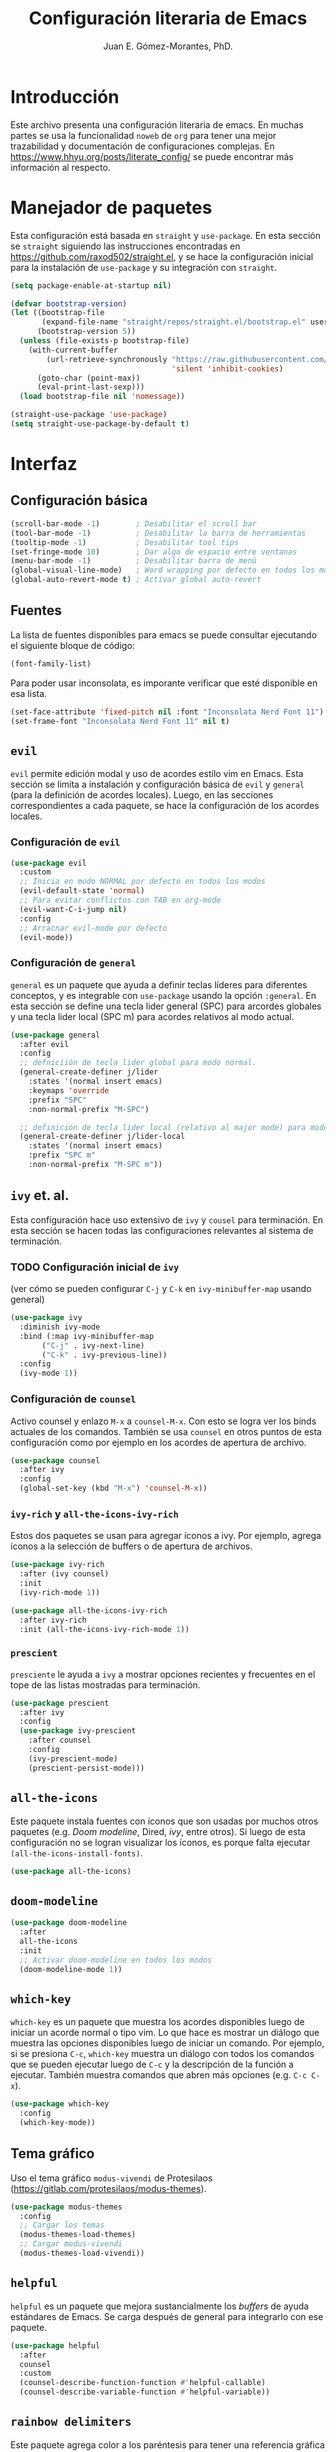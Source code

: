 #+title: Configuración literaria de Emacs
#+author: Juan E. Gómez-Morantes, PhD.

#+PROPERTY: header-args:emacs-lisp :tangle ./init.el

* Introducción
Este archivo presenta una configuración literaria de emacs. En muchas partes se usa la funcionalidad =noweb= de =org= para tener una mejor trazabilidad y documentación de configuraciones complejas. En https://www.hhyu.org/posts/literate_config/ se puede encontrar más información al respecto.
  
* Manejador de paquetes
Esta configuración está basada en =straight= y =use-package=. En esta sección se =straight= siguiendo las instrucciones encontradas en https://github.com/raxod502/straight.el, y se hace la configuración inicial para la instalación de =use-package= y su integración con =straight=.

#+begin_src emacs-lisp
  (setq package-enable-at-startup nil)

  (defvar bootstrap-version)
  (let ((bootstrap-file
         (expand-file-name "straight/repos/straight.el/bootstrap.el" user-emacs-directory))
        (bootstrap-version 5))
    (unless (file-exists-p bootstrap-file)
      (with-current-buffer
          (url-retrieve-synchronously "https://raw.githubusercontent.com/raxod502/straight.el/develop/install.el"
                                      'silent 'inhibit-cookies)
        (goto-char (point-max))
        (eval-print-last-sexp)))
    (load bootstrap-file nil 'nomessage))

  (straight-use-package 'use-package)
  (setq straight-use-package-by-default t)
#+end_src 
  
* Interfaz
** Configuración básica
#+begin_src emacs-lisp
  (scroll-bar-mode -1)        ; Desabilitar el scroll bar
  (tool-bar-mode -1)          ; Desabilitar la barra de herramientas
  (tooltip-mode -1)           ; Desabilitar tool tips
  (set-fringe-mode 10)        ; Dar algo de espacio entre ventanas
  (menu-bar-mode -1)          ; Desabilitar barra de menú
  (global-visual-line-mode)   ; Word wrapping por defecto en todos los modos
  (global-auto-revert-mode t) ; Activar global auto-revert 
#+end_src
** Fuentes
La lista de fuentes disponibles para emacs se puede consultar ejecutando el siguiente bloque de código:

#+begin_src emacs-lisp :tangle no
(font-family-list)
#+end_src

Para poder usar inconsolata, es imporante verificar que esté disponible en esa lista.

#+begin_src emacs-lisp 
  (set-face-attribute 'fixed-pitch nil :font "Inconsolata Nerd Font 11")
  (set-frame-font "Inconsolata Nerd Font 11" nil t)
#+end_src

#+RESULTS:

** =evil=
=evil= permite edición modal y uso de acordes estilo vim en Emacs. Esta sección se limita a instalación y configuración básica de =evil= y =general= (para la definición de acordes locales). Luego, en las secciones correspondientes a cada paquete, se hace la configuración de los acordes locales.
*** Configuración de =evil=
#+begin_src emacs-lisp
  (use-package evil
    :custom
    ;; Inicia en modo NORMAL por defecto en todos los modos
    (evil-default-state 'normal)
    ;; Para evitar conflictos con TAB en org-mode
    (evil-want-C-i-jump nil)
    :config
    ;; Arracnar evil-mode por defecto
    (evil-mode))
#+end_src
    
*** Configuración de =general=
=general= es un paquete que ayuda a definir teclas líderes para diferentes conceptos, y es integrable con =use-package= usando la opción =:general=. En esta sección se define una tecla lider general (SPC) para arcordes globales y una tecla lider local (SPC m) para acordes relativos al modo actual.

#+begin_src emacs-lisp
  (use-package general
    :after evil
    :config
    ;; defniciión de tecla lider global para modo normal.
    (general-create-definer j/lider
      :states '(normal insert emacs)
      :keymaps 'override
      :prefix "SPC"
      :non-normal-prefix "M-SPC")

    ;; definición de tecla lider local (relativo al major mode) para modo normal.
    (general-create-definer j/lider-local
      :states '(normal insert emacs)
      :prefix "SPC m"
      :non-normal-prefix "M-SPC m"))
#+end_src

** =ivy= et. al.
Esta configuración hace uso extensivo de =ivy= y =cousel= para terminación. En esta sección se hacen todas las configuraciones relevantes al sistema de terminación.
  
*** TODO Configuración inicial de =ivy=
(ver cómo se pueden configurar =C-j= y =C-k= en =ivy-minibuffer-map= usando general)

#+begin_src emacs-lisp :noweb no-export
  (use-package ivy
    :diminish ivy-mode
    :bind (:map ivy-minibuffer-map
         ("C-j" . ivy-next-line)
         ("C-k" . ivy-previous-line))
    :config
    (ivy-mode 1))
#+end_src

*** Configuración de =counsel=
Activo counsel y enlazo =M-x= a =counsel-M-x=. Con esto se logra ver los binds actuales de los comandos. También se usa =counsel= en otros puntos de esta configuración como por ejemplo en los acordes de apertura de archivo.
    
#+begin_src emacs-lisp
  (use-package counsel
    :after ivy
    :config
    (global-set-key (kbd "M-x") 'counsel-M-x))
#+end_src

*** =ivy-rich= y =all-the-icons-ivy-rich=
Estos dos paquetes se usan para agregar íconos a ivy. Por ejemplo, agrega íconos a la selección de buffers o de apertura de archivos.
    
#+begin_src emacs-lisp
  (use-package ivy-rich
    :after (ivy counsel)
    :init
    (ivy-rich-mode 1))

  (use-package all-the-icons-ivy-rich
    :after ivy-rich
    :init (all-the-icons-ivy-rich-mode 1))
#+end_src

*** =prescient=
=presciente= le ayuda a =ivy= a mostrar opciones recientes y frecuentes en el tope de las listas mostradas para terminación.
  
#+begin_src emacs-lisp
  (use-package prescient
    :after ivy
    :config
    (use-package ivy-prescient
      :after counsel
      :config
      (ivy-prescient-mode)
      (prescient-persist-mode)))
#+end_src

** =all-the-icons=
Este paquete instala fuentes con íconos que son usadas por muchos otros paquetes (e.g. [[Doom modeline]], Dired, [[ivy]], entre otros). Si luego de esta configuración no se logran visualizar los íconos, es porque falta ejecutar =(all-the-icons-install-fonts)=.

#+begin_src emacs-lisp
  (use-package all-the-icons)
#+end_src

** =doom-modeline=
#+begin_src emacs-lisp
  (use-package doom-modeline
    :after 
    all-the-icons
    :init 
    ;; Activar doom-modeline en todos los modos
    (doom-modeline-mode 1))
#+End_src

** =which-key=
=which-key= es un paquete que muestra los acordes disponibles luego de iniciar un acorde normal o tipo vim. Lo que hace es mostrar un diálogo que muestra las opciones disponibles luego de iniciar un comando. Por ejemplo, si se presiona =C-c=, =which-key= muestra un diálogo con todos los comandos que se pueden ejecutar luego de =C-c= y la descripción de la función a ejecutar. También muestra comandos que abren más opciones (e.g. =C-c C-x=). 

#+begin_src emacs-lisp
  (use-package which-key
    :config
    (which-key-mode))
#+end_src

** Tema gráfico
Uso el tema gráfico =modus-vivendi= de Protesilaos (https://gitlab.com/protesilaos/modus-themes).

#+begin_src emacs-lisp
  (use-package modus-themes
    :config
    ;; Cargar los temas
    (modus-themes-load-themes)
    ;; Cargar modus-vivendi
    (modus-themes-load-vivendi))
#+end_src

** =helpful=
=helpful= es un paquete que mejora sustancialmente los /buffers/ de ayuda estándares de Emacs. Se carga después de general para integrarlo con ese paquete.

#+begin_src emacs-lisp
  (use-package helpful
    :after
    counsel
    :custom
    (counsel-describe-function-function #'helpful-callable)
    (counsel-describe-variable-function #'helpful-variable))
#+end_src

** =rainbow delimiters=
Este paquete agrega color a los paréntesis para tener una referencia gráfica de parejas de paréntesis.
   
#+begin_src emacs-lisp
  (use-package rainbow-delimiters
    :hook (org-mode . rainbow-delimiters-mode))
#+end_src

** Acordes generales
*** Operaciones sobre modos de edición
#+begin_src emacs-lisp
  (j/lider
   "SPC" '(evil-normal-state :which-key "volver a modo normal"))
#+end_src

*** Acordes de archivos
#+begin_src emacs-lisp
  (j/lider
    :infix "a"
    "" '(:ignore t :which-key "archivo")
    "a" '(counsel-find-file :which-key "abrir archivo")
    "A" '(counsel-recentf :which-key "abrir reciente")
    "g" '(save-buffer :which-key "guardar")
    "e" '(j/delete-file-and-buffer :which-key "cerrar y eliminar")
    "G" '(write-file :which-key "guardar como"))
#+end_src

Algunas opciones de menú de archivo requieren funciones auxiliares:
#+begin_src emacs-lisp
  (defun j/delete-file-and-buffer ()
    "Eliminar el archivo actual del disco duro y cierra su buffer"
    (interactive)
    (let ((filename (buffer-file-name)))
      (if filename
          (if (y-or-n-p (concat "De verdad quiere eliminar " filename " ?"))
              (progn
                (delete-file filename)
                (message "%s eliminado." filename)
                (kill-buffer)))
        (message "Este buffer no representaba un archivo"))))
#+end_src

*** Operaciones sobre ventanas
#+begin_src emacs-lisp
  (j/lider
    :infix "v"
    "" '(:ignore t :which-key "window")
    "e" '(evil-window-delete :which-key "cerrar ventaan")
    "d" '(evil-window-split :which-key "dividir horizontalmente")
    "<" '(evil-window-decrease-width :which-key "reducir ancho")
    ">" '(evil-window-increase-width :which-key "aumentar ancho")
    "j" '(evil-window-down :which-key "ir abajo")
    "q" '(evil-quit-all :which-key "salir de emacs")
    "k" '(evil-window-up :which-key "ir arriba")
    "h" '(evil-window-left :which-key "ir a izquierda")
    "l" '(evil-window-right :which-key "ir a derecha")
    "o" '(delete-other-windows :which-key "cerrar otras ventanas")
    "TAB" '(evil-window-next :which-key "siguiente ventana")
    "v" '(evil-window-vsplit :which-key "dividir verticalmente"))
#+end_src

*** Operaciones sobre buffers
#+begin_src emacs-lisp
  (j/lider
    :infix "b"
    "" '(:ignore t :which-key "buffer")
    "e" '(kill-this-buffer :which-key "cerrar buffer")
    "k" '(previous-buffer :which-key "buffer previo")
    "-" '(text-scale-adjust :which-key "reducir fuente")
    "+" '(text-scale-adjust :which-key "aumentar fuente")
    "r" '(revert-buffer :which-key "revert-buffer")
    "v" '(visual-line-mode :which-key "visual-line-mode")
    "b" '(counsel-switch-buffer :which-key "buscar buffer")
    "u" '(evil-switch-to-windows-last-buffer :which-key "último buffer")
    "j" '(next-buffer :which-key "siguiente buffer"))
#+end_src

*** Menú de ayuda
#+begin_src emacs-lisp
  (j/lider
   :infix "h"
   "" '(:ignore t :which-key "Ayud")
   "m" '(describe-mode :which-key "describir modo")
   "f" '(counsel-describe-function :which-key "describir función")
   "v" '(counsel-describe-variable :which-key "describir variable")
   "K" '(describe-key-briefly :which-key "describe-key-briefly")
   "w" '(where-is :which-key "where-is")
   "F" '(counsel-describe-face :which-key "describir face")
   "t" '(helpful-key :which-key "describir tecla"))
#+end_src

*** Menú de accesos directos
#+BEGIN_SRC emacs-lisp
  (j/lider
    :infix "o"
    "" '(:ignore t :which-key "ir a")
    "a" '(org-agenda :which-key "agenda")
    "g" '(j/gtd :which-key "archivo gtd")
    "d" '(dired :which-key "dired")
    "s" '(eshell :which-key "eshell")
    "t" '(org-todo-list :which-key "lista completa TO-DO"))

  (defun j/gtd ()
    "Abre archivo ~/personal/orgmode/gtd.org"
    (interactive)
    (find-file "~/personal/orgmode/gtd.org"))
#+END_SRC

*** Movimiento
Mapa de movimiento general (cualquier modo)

#+begin_src emacs-lisp
  (general-define-key
   :states '(normal)
   "j" '(evil-next-visual-line :which-key "siguiente linea visual")
   "k" '(evil-previous-visual-line :which-key "linea visual previa"))
   
  (general-define-key
   :states '(normal)
   :infix "g"
   "h" '(evil-beginning-of-line :which-key "evil-beginning-of-line")
   "G" '(end-of-buffer :which-key "end-of-buffer")
   "j" '(evil-next-line :which-key "evil-next-linex")
   "k" '(evil-previous-line :which-key "evil-previous-line")
   "l" '(evil-end-of-line :which-key "evil-end-of-line"))
#+end_src

* =org=
#+begin_src emacs-lisp :noweb no-export
  (use-package org
    :hook
    (<<org-hook>>)
    :custom
    <<org-custom>>
    :config
    <<org-config>>)
#+end_src

** Configuración básica
#+begin_src emacs-lisp :tangle no :noweb-ref org-custom
  (org-startup-folded t)          ; Colapsar contenido al abrir un archivo
  (org-startup-align-all-table t) ; Empezar con las tablas colapsadas
  (org-startup-indented t)        ; Activar org-indent-mode por defecto 
  (org-tags-column 0)             ; Quitar espacio entre título y etiquetas
  (org-list-allow-alphabetical t) ; Permitir listas con letras
  (org-table-header-line-p t)     ; Congelar primera fila de tablas largas
#+end_src

** Configuración de estados, prioridades y etiquetas de tareas
#+begin_src emacs-lisp :tangle no :noweb-ref org-custom
  (org-todo-keywords '((sequence "TODO(t)"
                                 "ESPE(e)"
                                 "EMPE(m)"
                                 "PROY(p)"
                                 "FUTU(f)"
                                 "|" "DONE(d)"
                                 "CANC(c)")))
  (org-todo-keyword-faces '(("PROY" . (:foreground "#d33682" :weight bold))
                            ("ESPE" . (:foreground "#b58900" :weight bold))
                            ("EMPE" . (:foreground "#b58900" :weight bold))
                            ("DONE" . (:foreground "#859900" :weight bold))
                            ("CANC" . (:foreground "#859900" :weight bold))
                            ("FUTU" . (:foreground "#2aa198" :weight bold))
                            ("TODO" . (:foreground "#6c71c4" :weight bold))))
  
  (org-highest-priority ?A)
  (org-default-priority ?D)
  (org-lowest-priority ?D)
  (org-priority-faces '((?A . (:foreground "#dc322f" :weight bold))
                        (?B . (:foreground "#b58900" :weight bold))
                        (?C . (:foreground "#2aa198"))
                        (?D . (:foreground "#859900"))))
  
  
  (org-tag-persistent-alist '(("@Casa" . ?c)
                              ("@Oficina" . ?o)
                              ("@PC" . ?p)
                              ("@Internet" . ?i)
                              ("@Lectura" . ?l)
                              ("@Calle" . ?k)
                              ("#Docencia" . ?d)
                              ("#Carrera" . ?u)
                              ("#DevP" . ?v)
                              ("#ProyPer" . ?y)
                              ("#IngresoAdicional" . ?s)
                              ("#Puntos" . ?n)
                              ("Urgente" . ?g)
                              ("Corta" . ?r)
                              ("PasarBalon" . ?b)))
 #+end_src

** Bitácora de tareas repetidas
Cada vez que marco como completada (o cancelada) una tarea con repetición, se guarda una línea de cambio de estado en el cuerpo de la tarea. Para que estas líneas de cambio de estado se guarden dentro de un /drawer/ (logrando tareas más limpias), se modifica el valor de la variable =org-log-into-drawer=. Esta variable acepta como parámetro el nombre del cajón en donde se quiere guardar las líneas de cambio de estado. También acepta =t=, usando LOGBOOK como nombre por defecto del cajón.

#+begin_src emacs-lisp :tangle no :noweb-ref org-custom
  (org-log-into-drawer "BITÁCORA")
#+end_src

** Seguir enlaces en la misma ventana
#+begin_src emacs-lisp :tangle no :noweb-ref org-config
  (setf (alist-get 'file org-link-frame-setup) #'find-file)
#+end_src

** Desactivar =electric-indent-mode= en =org=
#+begin_src emacs-lisp :tangle no :noweb-ref org-hook
  (org-mode . (lambda () (electric-indent-local-mode -1)))
#+end_src
   
** dwim
La siguiente función dwim (do what I mean) se toma del [[https://github.com/hlissner/doom-emacs/blob/develop/modules/lang/org/autoload/org.el#L147][código de Doom]]. Se le modifica el nombre para conservar convención de nombramiento de funciones propias.

#+begin_src emacs-lisp :tangle no :noweb-ref org-config
  (defun j/dwim-at-point (&optional arg)
    "Do-what-I-mean at point.
  If on a:
  - checkbox list item or todo heading: toggle it.
  - clock: update its time.
  - headline: cycle ARCHIVE subtrees, toggle latex fragments and inline images in
    subtree; update statistics cookies/checkboxes and ToCs.
  - footnote reference: jump to the footnote's definition
  - footnote definition: jump to the first reference of this footnote
  - table-row or a TBLFM: recalculate the table's formulas
  - table-cell: clear it and go into insert mode. If this is a formula cell,
    recaluclate it instead.
  - babel-call: execute the source block
  - statistics-cookie: update it.
  - latex fragment: toggle it.
  - link: follow it
  - otherwise, refresh all inline images in current tree."
    (interactive "P")
    (let* ((context (org-element-context))
           (type (org-element-type context)))
      ;; skip over unimportant contexts
      (while (and context (memq type '(verbatim code bold italic underline strike-through subscript superscript)))
        (setq context (org-element-property :parent context)
              type (org-element-type context)))
      (pcase type
        (`headline
         (cond ((memq (bound-and-true-p org-goto-map)
                      (current-active-maps))
                (org-goto-ret))
               ((and (fboundp 'toc-org-insert-toc)
                     (member "TOC" (org-get-tags)))
                (toc-org-insert-toc)
                (message "Updating table of contents"))
               ((string= "ARCHIVE" (car-safe (org-get-tags)))
                (org-force-cycle-archived))
               ((or (org-element-property :todo-type context)
                    (org-element-property :scheduled context))
                (org-todo
                 (if (eq (org-element-property :todo-type context) 'done)
                     (or (car (+org-get-todo-keywords-for (org-element-property :todo-keyword context)))
                         'todo)
                   'done))))
         ;; Update any metadata or inline previews in this subtree
         (org-update-checkbox-count)
         (org-update-parent-todo-statistics)
         (when (and (fboundp 'toc-org-insert-toc)
                    (member "TOC" (org-get-tags)))
           (toc-org-insert-toc)
           (message "Updating table of contents"))
         (let* ((beg (if (org-before-first-heading-p)
                         (line-beginning-position)
                       (save-excursion (org-back-to-heading) (point))))
                (end (if (org-before-first-heading-p)
                         (line-end-position)
                       (save-excursion (org-end-of-subtree) (point))))
                (overlays (ignore-errors (overlays-in beg end)))
                (latex-overlays
                 (cl-find-if (lambda (o) (eq (overlay-get o 'org-overlay-type) 'org-latex-overlay))
                             overlays))
                (image-overlays
                 (cl-find-if (lambda (o) (overlay-get o 'org-image-overlay))
                             overlays)))
           (+org--toggle-inline-images-in-subtree beg end)
           (if (or image-overlays latex-overlays)
               (org-clear-latex-preview beg end)
             (org--latex-preview-region beg end))))

        (`clock (org-clock-update-time-maybe))

        (`footnote-reference
         (org-footnote-goto-definition (org-element-property :label context)))

        (`footnote-definition
         (org-footnote-goto-previous-reference (org-element-property :label context)))

        ((or `planning `timestamp)
         (org-follow-timestamp-link))

        ((or `table `table-row)
         (if (org-at-TBLFM-p)
             (org-table-calc-current-TBLFM)
           (ignore-errors
             (save-excursion
               (goto-char (org-element-property :contents-begin context))
               (org-call-with-arg 'org-table-recalculate (or arg t))))))

        (`table-cell
         (org-table-blank-field)
         (org-table-recalculate arg)
         (when (and (string-empty-p (string-trim (org-table-get-field)))
                    (bound-and-true-p evil-local-mode))
           (evil-change-state 'insert)))

        (`babel-call
         (org-babel-lob-execute-maybe))

        (`statistics-cookie
         (save-excursion (org-update-statistics-cookies arg)))

        ((or `src-block `inline-src-block)
         (org-babel-execute-src-block arg))

        ((or `latex-fragment `latex-environment)
         (org-latex-preview arg))

        (`link
         (let* ((lineage (org-element-lineage context '(link) t))
                (path (org-element-property :path lineage)))
           (if (or (equal (org-element-property :type lineage) "img")
                   (and path (image-type-from-file-name path)))
               (+org--toggle-inline-images-in-subtree
                (org-element-property :begin lineage)
                (org-element-property :end lineage))
             (org-open-at-point arg))))

        ((guard (org-element-property :checkbox (org-element-lineage context '(item) t)))
         (let ((match (and (org-at-item-checkbox-p) (match-string 1))))
           (org-toggle-checkbox (if (equal match "[ ]") '(16)))))

        (_
         (if (or (org-in-regexp org-ts-regexp-both nil t)
                 (org-in-regexp org-tsr-regexp-both nil  t)
                 (org-in-regexp org-link-any-re nil t))
             (call-interactively #'org-open-at-point)
           (+org--toggle-inline-images-in-subtree
            (org-element-property :begin context)
            (org-element-property :end context)))))))

  (defun +org--toggle-inline-images-in-subtree (&optional beg end refresh)
    "Refresh inline image previews in the current heading/tree."
    (let ((beg (or beg
                   (if (org-before-first-heading-p)
                       (line-beginning-position)
                     (save-excursion (org-back-to-heading) (point)))))
          (end (or end
                   (if (org-before-first-heading-p)
                       (line-end-position)
                     (save-excursion (org-end-of-subtree) (point)))))
          (overlays (cl-remove-if-not (lambda (ov) (overlay-get ov 'org-image-overlay))
                                      (ignore-errors (overlays-in beg end)))))
      (dolist (ov overlays nil)
        (delete-overlay ov)
        (setq org-inline-image-overlays (delete ov org-inline-image-overlays)))
      (when (or refresh (not overlays))
        (org-display-inline-images t t beg end)
        t)))

  (defun +org-get-todo-keywords-for (&optional keyword)
    "Returns the list of todo keywords that KEYWORD belongs to."
    (when keyword
      (cl-loop for (type . keyword-spec)
               in (cl-remove-if-not #'listp org-todo-keywords)
               for keywords =
               (mapcar (lambda (x) (if (string-match "^\\([^(]+\\)(" x)
                                       (match-string 1 x)
                                     x))
                       keyword-spec)
               if (eq type 'sequence)
               if (member keyword keywords)
               return keywords)))
#+end_src
   
** Actualización automática de tareas FUTU
Esta sección define una serie de funciones para usar tareas con estado =FUTU=. Estas son tareas que no aparecen como accionables, pero que se vuelven accionables en una fecha específica. Se usan para tareas que se quieren registrar con anticipación, pero que sólo se puede empezar luego de una fecha específica. 

La función =j/org-set-futu= se usa para asignar el estado =FUTU= a una tarea, preguntando antes cuál es la fecha en la que se convierte en accionable. La función =j/org-verify-actionable-tasks= revisa todas las tareas de archivos registrados como en =org-agenda-files= y, si encuentra tareas con estado =FUTU= y una fecha igual o menor a la actual en la propiedad =ACTIONABLE=, las pasa a estado =TODO= y les quita la propiedad =ACTIONABLE=.
   
#+begin_src emacs-lisp :tangle no :noweb-ref org-config
  (defun j/org-evaluate-if-actionable ()
    "Returns t if the task at point is actionable or nil if it isn't"
    (and (org-entry-get (point) "ACTIONABLE")
         (string< (org-read-date nil nil (org-entry-get (point) "ACTIONABLE"))
                  (org-read-date nil nil "+1"))))

  (defun j/org-process-task ()
    "Vefifies if a task is actionable. If it is, set it as actionable"
    (when (j/org-evaluate-if-actionable)
      (org-todo "TODO")
      (org-delete-property "ACTIONABLE")))

  (defun j/org-verify-actionable-tasks ()
    "Goes through al agenda files checking if FUTU tasks are actionable"
    (org-map-entries
     '(j/org-process-task)
     "/+FUTU" 'agenda))

  ;; Ejecutar j/org-verify-actionable-tasks cada vez que se corra la agenda. Lo hace antes de que se calcula le agenda.
  (add-hook 'org-agenda-mode-hook #'j/org-actionable)
  (defun j/org-actionable ()
    (j/org-verify-actionable-tasks))

  (defun j/org-set-futu ()
    "Cambiar el estado de una tarea a FUTU y definir la fecha en que se convierte en accionable"
    (interactive)
    (org-set-property "ACTIONABLE" (concat "[" (org-read-date nil nil nil "ACTIONABLE: ") "]"))
    (org-todo "FUTU"))
   #+end_src

** =org-superstar-mode=
=org-superstar= es un paquete que mejora el aspecto visual de archivos =org=.  

#+begin_src emacs-lisp
  (use-package org-superstar
    :hook (org-mode . org-superstar-mode))
#+end_src

** Exportación a latex
Uso tectonic como distribución de latex en (ambientes linux).

#+begin_src emacs-lisp :tangle no :noweb-ref org-custom
(org-latex-pdf-process '("tectonic %f"))
#+end_src

** Configuración de agenda
*** Definición de archivos de agenda
#+begin_src emacs-lisp :tangle no :noweb-ref org-custom
(org-agenda-files '("~/personal/orgmode/gtd.org"))
#+end_src
*** Mostrar la agenda en la ventana actual
#+begin_src emacs-lisp :tangle no :noweb-ref org-custom
(org-agenda-window-setup 'current-window)
#+end_src

** =org-ref=
=org-ref= permite usar referencias bibliográficas en formato bibtex desde =org=.

#+begin_src emacs-lisp :noweb no-export
  (use-package org-ref
    :after org
    :custom
    <<org-ref-custom>>
    :config
    <<org-ref-config>>)
#+end_src

*** Configuración básica
#+begin_src emacs-lisp :tangle no :noweb-ref org-ref-custom
  (org-ref-default-citation-link "citep")
  (reftex-default-bibliography '("~/biblioteca/main.bib"))
  (org-ref-default-bibliography '("~/biblioteca/main.bib"))
  (org-ref-pdf-directory "~/biblioteca/")
  (bibtex-dialect 'biblatex)
#+end_src

*** Integrar con =ivy= por defecto
#+begin_src emacs-lisp :tangle no :noweb-ref org-ref-config
    (org-ref-ivy-cite-completion)
#+end_src

*** Acordes relevantes
#+begin_src emacs-lisp :tangle no :noweb-ref org-ref-config
  (j/lider-local
    :states '(normal insert emacs)
    :keymaps 'org-mode-map
    "}" '(org-ref-ivy-insert-ref-link :which-key "insertar referencia")
    "]" '(org-ref-ivy-insert-cite-link :which-key "insertar cita"))
#+end_src

** =org-refile=
   Configuración necesaria para que org-refile tome en cuenta elementos hasta de nivel 4 en el archivo actual. 
   #+begin_src emacs-lisp :tangle no :noweb-ref org-custom
     ;; Destinos hasta de nivel 3
     (org-refile-targets '((org-agenda-files :maxlevel . 3)))
     ;; Construcción del destino paso a paso
     (org-refile-use-outline-path 'file)
     (org-outline-path-complete-in-steps nil)
   #+end_src
   
** =org-capture=
Uso =org-capture= para captura de tareas, ideas, y notas. Lo hago definiendo plantillas para diferentes elementos que quiero captura y ejecutándolos cuando sea necesario.
 
*** Plantillas
#+begin_src emacs-lisp :tangle no :noweb-ref org-config
  ;; Definir la lista DESPUÉS de cargar org-capture. Esto es necesario porque de no tenerlo la lista de plantillas se reiniciaba
  
  (with-eval-after-load 'org-capture       
    (add-to-list 'org-capture-templates
                 '("l" "Tarea enlazada" ; l para una terea que incluya enlace a documento o correo
                   entry
                   (file+headline
                    "~/personal/orgmode/gtd.org" ; Guardar en gtd.org
                    "Inbox") ; Guarda por defecto en el headline Inbox
                   "* TODO [#D] %?\nOrigen o referencia: %a\n"))
    (add-to-list 'org-capture-templates
                 '("c" "Tarea de clipboard" ; c para una tarea que referencia información contenida en clipboard
                   entry
                   (file+headline
                    "~/personal/orgmode/gtd.org" ; Guardar en gtd.org
                    "Inbox") ; Guarda por defecto en el headline Inbox
                   "* TODO [#D] %? \n %x"))
    (add-to-list 'org-capture-templates
                 '("t" "Tarea simple" ; l para una terea que incluya enlace a documento o correo
                   entry
                   (file+headline
                    "~/personal/orgmode/gtd.org" ; Guardar en gtd.org
                    "Inbox") ; Guarda por defecto en el headline Inbox
                   "* TODO [#D] %? \n")))
  #+end_src

*** Acorde de acceso directo  
Esto acceso directo funciona desde cualquier modo
#+begin_src emacs-lisp :tangle no :noweb-ref org-config
  (j/lider
    "c" '(org-capture :which-key "org-capture"))
#+end_src

** Acordes locales
*** De movimiento
#+begin_src emacs-lisp :tangle no :noweb-ref org-config
  (general-define-key
   :states '(normal)
   :keymaps '(org-mode-map)
   "K"   '(org-previous-visible-heading :which-key "Encabezado previo")
   "J"   '(org-next-visible-heading :which-key "Encabezado siguiente")
   "H"   '(outline-up-heading :which-key "Encabezado siguiente"))
#+end_src

*** De interacción con archivo
#+begin_src emacs-lisp :tangle no :noweb-ref org-config
  (general-define-key
   :states '(normal)
   :keymaps '(org-mode-map)
   "RET" '(j/dwim-at-point :which-key "dwim"))
  
  (j/lider-local
    :states '(normal insert emacs)
    :keymaps '(org-mode-map)
    "T"    '(org-babel-tangle :which-key "tangle"))
#+end_src

*** De operación sobre tareas o exportación
#+begin_src emacs-lisp :tangle no :noweb-ref org-config
  (j/lider-local
    :states '(normal insert emacs)
    :keymaps '(org-mode-map)
    "a"   '(org-archive-subtree-default :which-key "archivar")
    "p"   '(org-priority :which-key "prioridad")
    "q"   '(org-set-tags-command :which-key "etiquetas")
    "o"   '(org-set-property :which-key "propiedades")
    "t"   '(org-todo :which-key "propiedades")
    "r"   '(org-refile :which-key "refile")
    "e"   '(org-export-dispatch :which-key "exportar"))
#+end_src

*** De reloj 
#+begin_src emacs-lisp :tangle no :noweb-ref org-config
  (j/lider-local
    :infix "j"
    :keymaps '(org-mode-map)
    "" '(:ignore t :which-key "reloj")
    "e" '(org-set-effort :which-key "definir esfuerzo")
    "E" '(org-inc-effort :which-key "aumentar esfuerzo")
    "i" '(org-clock-in :which-key "iniciar reloj")
    "I" '(org-clock-in-last :which-key "continuar reloj")
    "g" '(org-clock-goto :which-key "ir a actual")
    "c" '(org-clock-cancel :which-key "cancelar reloj")
    "o" '(org-clock-out :which-key "cerrar y eliminar"))
  
  ;; Manipulación del reloj desde menú de accesos directos 
  (j/lider
    :infix "o j"
    "" '(:ignore t :which-key "reloj")
    "I" '(org-clock-in-last :which-key "continuar reloj")
    "c" '(org-clock-cancel :which-key "cancelar reloj")
    "o" '(org-clock-out :which-key "cerrar y eliminar"))
#+end_src

*** De calendario
#+begin_src emacs-lisp :tangle no :noweb-ref org-config
  (j/lider-local
    :infix "c"
    :keymaps '(org-mode-map)
    "" '(:ignore t :which-key "Calendario")
    "d" '(org-deadline :which-key "definir deadline")
    "f" '(j/org-set-futu :which-key "A futuro")
    "c" '(org-schedule :which-key "agendar"))
#+end_src

*** De agenda
Lo primero que se tiene que hacer con la agenda es indicar que debe iniciar en modo NORMAL de =evil= para tener acceso a todos los acordes globales.

#+begin_src emacs-lisp :tangle no :noweb-ref org-config
  (add-to-list 'evil-normal-state-modes 'org-agenda-mode)
#+end_src

Ya con esto, se tienen que definir los acrodes locales para agenda.
#+begin_src emacs-lisp :tangle no :noweb-ref org-config
  (general-define-key
   :states '(normal)
   :keymaps '(org-agenda-mode-map)
   "q" '(org-agenda-quit :which-key "salir")
   "r" '(org-agenda-redo :which-key "refrescar")
   "RET" '(org-agenda-switch-to :which-key "visitar"))
#+end_src

* =yasnippet=
Yasnippet es un paquete que permite la definición de /snippets/ (o plantillas) y su utilización en diferentes modos. Por defecto, no trae plantillas definidas; si se quieren plantillas, se debe agregar el paquete =yasnippet-snippets= que trae una colección de plantillas predefinidas para modos populares.

#+begin_src emacs-lisp :noweb no-export
  (use-package yasnippet
    :after (evil general)
    :diminish yas-minor-mode
    :config
    <<yasnippet-config>>)
  
  (use-package yasnippet-snippets
    :after yasnippet
    :config (yasnippet-snippets-initialize)) 
#+end_src

La definición de plantillas se hace a partir de un archivo de texto plano que se guarda en =.emacs.d/snippets/<mode>/=. 

** Inicializar yasnippet para todos los modos
#+begin_src emacs-lisp :tangle no :noweb-ref yasnippet-config
  (yas-global-mode)
  (yas-reload-all)
#+end_src

** Acordes relevantes
#+begin_src emacs-lisp :tangle no :noweb-ref yasnippet-config
  (j/lider
    "y" '(yas-insert-snippet :which-key "insertar plantilla"))
#+end_src

* =dired=
Esta sección contiene la configuración de Dired. Al ser un paquete incluido en emacs, es necesario incluir la línea =:straight (:type built-in)= para que =use-package= lo pueda encontrar (esto es necesario por la integración de =use-package= con =straight=)
   
#+begin_src emacs-lisp :noweb no-export
  (use-package dired
    :straight (:type built-in)
    :commands (dired dired-jump)
    :custom
    <<dired-custom>>
    :config
    <<dired-config>>)
#+end_src

** Evitar apertura de múltiples /buffers/ con RET
Por defecto, =dired= crea un nuevo /buffer/ cada vez que se da =RET= en una carpeta. Si no se quiere abrir tantos /buffers/, una opción es usar =dired-find-alternate-file= (mapeado por defecto a =a=) en lugar de =dired-find-file= (mapeado por defecto a =RET=). Sin embargo, esta función está deshabilitada porque los usuarios la encontraban confusa. Para habilitarla por defecto y evitar el diálogo de confirmación se debe ejecutar:

#+begin_src emacs-lisp :tangle no :noweb-ref dired-config
  (put 'dired-find-alternate-file 'disabled nil)
#+end_src
  
** all-the-icons-dired
Este paquete agrega íconos a los archivos mostrados en =dired=

#+begin_src emacs-lisp
  (use-package all-the-icons-dired
    :after dired
    :hook (dired-mode . all-the-icons-dired-mode))
#+end_src

** No pedir confirmación en operaciones recursivas
#+begin_src emacs-lisp :tangle no :noweb-ref dired-custom
  (dired-recursive-copies 'always)
  (dired-recursive-deletes 'always)
#+end_src

** Acordes
#+begin_src emacs-lisp :tangle no :noweb-ref dired-config
  (j/lider-local
    :states '(normal insert emacs)
    :keymaps '(dired-mode-map)
    "w" '(wdired-change-to-wdired-mode :which-key "wdired-change-to-wdired-mode"))
  
  (j/lider-local
    :states '(normal insert emacs)
    :keymaps '(wdired-mode-map)
    "w" '(wdired-exit :which-key "wdired-exit"))
#+end_src

* =magit=
Magit es el mejor cliente git no solo para emacs sino en general. Funciona desde emacs apoyado en el cliente git estándar para el sistema operativo en donde se esté corriendo emacs.
  
#+begin_src emacs-lisp :noweb no-export
  (use-package magit
    :commands (magit-status magit-init magit-clone)
    :config
    <<magit-config>>) 
#+end_src

** Comando de acceso directo 
#+begin_src emacs-lisp :tangle no :noweb-ref magit-config
(j/lider
    :infix "o"
    "m" '(magit-status :which-key "magit"))
#+end_src

* =projectile=
=projectile= es una librería de interacción con proyectos para Emacs. Lo uso para tener acceso rápido a archivos de proyectos y para facilitar tareas sobre proyectos como exportaciones, ejecuciones, etc.

#+begin_src emacs-lisp
  (use-package projectile
    :custom
    (projectile-enable-caching t)                   ; Para acelerar 
    (projectile-globally-ignored-files '("*.org~"))
    (projectile-completion-system 'ivy) 
  
    :config
    (projectile-mode)
    (setq projectile-enable-caching t))
  
  (use-package counsel-projectile
    :after projectile
    :config
    (counsel-projectile-mode))
#+end_src

** Acordes
#+begin_src emacs-lisp
  (j/lider
    "p" '(:keymap projectile-command-map :which-key "projectile"))
#+end_src

* =pdf-tools=
=pdf-tools= es un paquete para visualización y manipulación de archivos pdfs directamente en emacs.

#+begin_src emacs-lisp 
  (use-package pdf-tools
    :config
    (pdf-tools-install))
#+end_src
